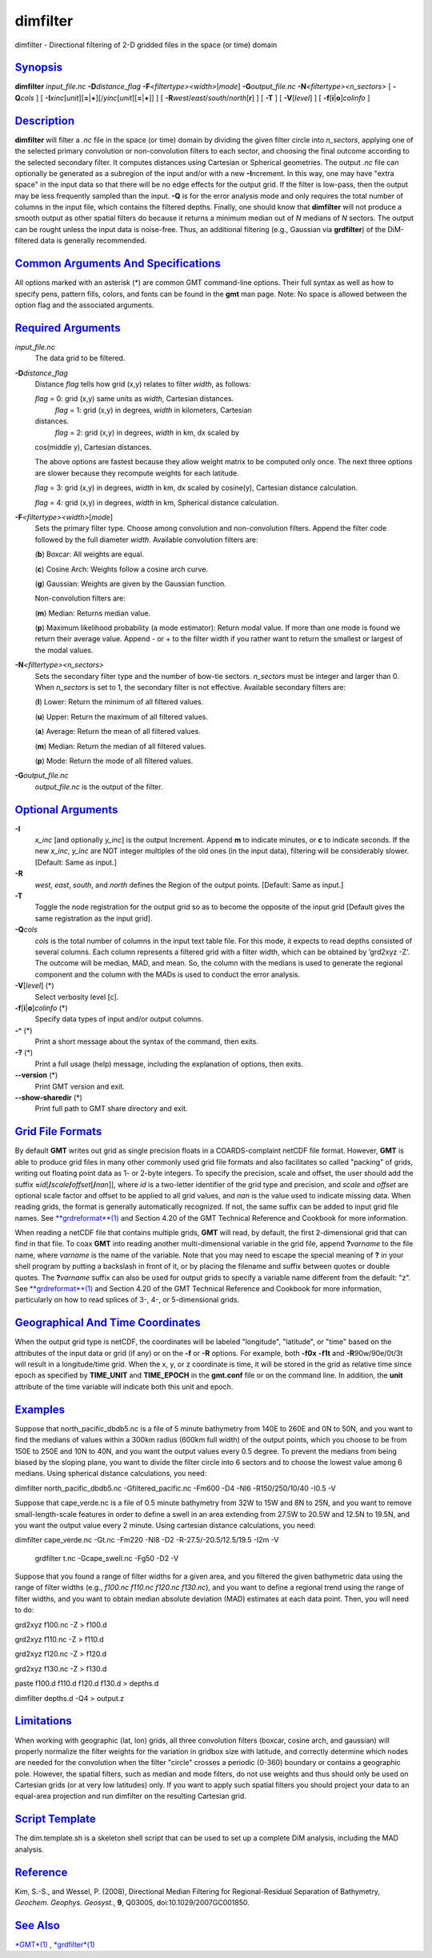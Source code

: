 *********
dimfilter
*********

dimfilter - Directional filtering of 2-D gridded files in the space (or
time) domain

`Synopsis <#toc1>`_
-------------------

**dimfilter** *input\_file.nc* **-D**\ *distance\_flag*
**-F**\ *<filtertype><width>*\ [*mode*\ ] **-G**\ *output\_file.nc*
**-N**\ *<filtertype><n\_sectors>* [ **-Q**\ *cols* ] [
**-I**\ *xinc*\ [*unit*\ ][\ **=**\ \|\ **+**][/\ *yinc*\ [*unit*\ ][\ **=**\ \|\ **+**]]
] [ **-R**\ *west*/*east*/*south*/*north*\ [**r**\ ] ] [ **-T** ] [
**-V**\ [*level*\ ] ] [ **-f**\ [**i**\ \|\ **o**]\ *colinfo* ]

`Description <#toc2>`_
----------------------

**dimfilter** will filter a *.nc* file in the space (or time) domain by
dividing the given filter circle into *n\_sectors*, applying one of the
selected primary convolution or non-convolution filters to each sector,
and choosing the final outcome according to the selected secondary
filter. It computes distances using Cartesian or Spherical geometries.
The output *.nc* file can optionally be generated as a subregion of the
input and/or with a new **-I**\ ncrement. In this way, one may have
"extra space" in the input data so that there will be no edge effects
for the output grid. If the filter is low-pass, then the output may be
less frequently sampled than the input. **-Q** is for the error analysis
mode and only requires the total number of columns in the input file,
which contains the filtered depths. Finally, one should know that
**dimfilter** will not produce a smooth output as other spatial filters
do because it returns a minimum median out of *N* medians of *N*
sectors. The output can be rought unless the input data is noise-free.
Thus, an additional filtering (e.g., Gaussian via **grdfilter**) of the
DiM-filtered data is generally recommended.

`Common Arguments And Specifications <#toc3>`_
----------------------------------------------

All options marked with an asterisk (\*) are common GMT command-line
options. Their full syntax as well as how to specify pens, pattern
fills, colors, and fonts can be found in the **gmt** man page. Note: No
space is allowed between the option flag and the associated arguments.

`Required Arguments <#toc4>`_
-----------------------------

*input\_file.nc*
    The data grid to be filtered.
**-D**\ *distance\_flag*
    Distance *flag* tells how grid (x,y) relates to filter *width*, as
    follows:

    *flag* = 0: grid (x,y) same units as *width*, Cartesian distances.
     *flag* = 1: grid (x,y) in degrees, *width* in kilometers, Cartesian
    distances.
     *flag* = 2: grid (x,y) in degrees, *width* in km, dx scaled by
    cos(middle y), Cartesian distances.

    The above options are fastest because they allow weight matrix to be
    computed only once. The next three options are slower because they
    recompute weights for each latitude.

    *flag* = 3: grid (x,y) in degrees, *width* in km, dx scaled by
    cosine(y), Cartesian distance calculation.

    *flag* = 4: grid (x,y) in degrees, *width* in km, Spherical distance
    calculation.

**-F**\ *<filtertype><width>*\ [*mode*\ ]
    Sets the primary filter type. Choose among convolution and
    non-convolution filters. Append the filter code followed by the full
    diameter *width*. Available convolution filters are:

    (**b**) Boxcar: All weights are equal.

    (**c**) Cosine Arch: Weights follow a cosine arch curve.

    (**g**) Gaussian: Weights are given by the Gaussian function.

    Non-convolution filters are:

    (**m**) Median: Returns median value.

    (**p**) Maximum likelihood probability (a mode estimator): Return
    modal value. If more than one mode is found we return their average
    value. Append - or + to the filter width if you rather want to
    return the smallest or largest of the modal values.

**-N**\ *<filtertype><n\_sectors>*
    Sets the secondary filter type and the number of bow-tie sectors.
    *n\_sectors* must be integer and larger than 0. When *n\_sectors* is
    set to 1, the secondary filter is not effective. Available secondary
    filters are:

    (**l**) Lower: Return the minimum of all filtered values.

    (**u**) Upper: Return the maximum of all filtered values.

    (**a**) Average: Return the mean of all filtered values.

    (**m**) Median: Return the median of all filtered values.

    (**p**) Mode: Return the mode of all filtered values.

**-G**\ *output\_file.nc*
    *output\_file.nc* is the output of the filter.

`Optional Arguments <#toc5>`_
-----------------------------

**-I**
    *x\_inc* [and optionally *y\_inc*] is the output Increment. Append
    **m** to indicate minutes, or **c** to indicate seconds. If the new
    *x\_inc*, *y\_inc* are NOT integer multiples of the old ones (in the
    input data), filtering will be considerably slower. [Default: Same
    as input.]
**-R**
    *west*, *east*, *south*, and *north* defines the Region of the
    output points. [Default: Same as input.]
**-T**
    Toggle the node registration for the output grid so as to become the
    opposite of the input grid [Default gives the same registration as
    the input grid].
**-Q**\ *cols*
    *cols* is the total number of columns in the input text table file.
    For this mode, it expects to read depths consisted of several
    columns. Each column represents a filtered grid with a filter width,
    which can be obtained by ’grd2xyz -Z’. The outcome will be median,
    MAD, and mean. So, the column with the medians is used to generate
    the regional component and the column with the MADs is used to
    conduct the error analysis.
**-V**\ [*level*\ ] (\*)
    Select verbosity level [c].
**-f**\ [**i**\ \|\ **o**]\ *colinfo* (\*)
    Specify data types of input and/or output columns.
**-^** (\*)
    Print a short message about the syntax of the command, then exits.
**-?** (\*)
    Print a full usage (help) message, including the explanation of
    options, then exits.
**--version** (\*)
    Print GMT version and exit.
**--show-sharedir** (\*)
    Print full path to GMT share directory and exit.

`Grid File Formats <#toc6>`_
----------------------------

By default **GMT** writes out grid as single precision floats in a
COARDS-complaint netCDF file format. However, **GMT** is able to produce
grid files in many other commonly used grid file formats and also
facilitates so called "packing" of grids, writing out floating point
data as 1- or 2-byte integers. To specify the precision, scale and
offset, the user should add the suffix
**=**\ *id*\ [**/**\ *scale*\ **/**\ *offset*\ [**/**\ *nan*]], where
*id* is a two-letter identifier of the grid type and precision, and
*scale* and *offset* are optional scale factor and offset to be applied
to all grid values, and *nan* is the value used to indicate missing
data. When reading grids, the format is generally automatically
recognized. If not, the same suffix can be added to input grid file
names. See `**grdreformat**\ (1) <grdreformat.html>`_ and Section 4.20
of the GMT Technical Reference and Cookbook for more information.

When reading a netCDF file that contains multiple grids, **GMT** will
read, by default, the first 2-dimensional grid that can find in that
file. To coax **GMT** into reading another multi-dimensional variable in
the grid file, append **?**\ *varname* to the file name, where *varname*
is the name of the variable. Note that you may need to escape the
special meaning of **?** in your shell program by putting a backslash in
front of it, or by placing the filename and suffix between quotes or
double quotes. The **?**\ *varname* suffix can also be used for output
grids to specify a variable name different from the default: "z". See
`**grdreformat**\ (1) <grdreformat.html>`_ and Section 4.20 of the GMT
Technical Reference and Cookbook for more information, particularly on
how to read splices of 3-, 4-, or 5-dimensional grids.

`Geographical And Time Coordinates <#toc7>`_
--------------------------------------------

When the output grid type is netCDF, the coordinates will be labeled
"longitude", "latitude", or "time" based on the attributes of the input
data or grid (if any) or on the **-f** or **-R** options. For example,
both **-f0x** **-f1t** and **-R**\ 90w/90e/0t/3t will result in a
longitude/time grid. When the x, y, or z coordinate is time, it will be
stored in the grid as relative time since epoch as specified by
**TIME\_UNIT** and **TIME\_EPOCH** in the **gmt.conf** file or on the
command line. In addition, the **unit** attribute of the time variable
will indicate both this unit and epoch.

`Examples <#toc8>`_
-------------------

Suppose that north\_pacific\_dbdb5.nc is a file of 5 minute bathymetry
from 140E to 260E and 0N to 50N, and you want to find the medians of
values within a 300km radius (600km full width) of the output points,
which you choose to be from 150E to 250E and 10N to 40N, and you want
the output values every 0.5 degree. To prevent the medians from being
biased by the sloping plane, you want to divide the filter circle into 6
sectors and to choose the lowest value among 6 medians. Using spherical
distance calculations, you need:

dimfilter north\_pacific\_dbdb5.nc -Gfiltered\_pacific.nc -Fm600 -D4
-Nl6 -R150/250/10/40 -I0.5 -V

Suppose that cape\_verde.nc is a file of 0.5 minute bathymetry from 32W
to 15W and 8N to 25N, and you want to remove small-length-scale features
in order to define a swell in an area extending from 27.5W to 20.5W and
12.5N to 19.5N, and you want the output value every 2 minute. Using
cartesian distance calculations, you need:

dimfilter cape\_verde.nc -Gt.nc -Fm220 -Nl8 -D2 -R-27.5/-20.5/12.5/19.5
-I2m -V
 grdfilter t.nc -Gcape\_swell.nc -Fg50 -D2 -V

Suppose that you found a range of filter widths for a given area, and
you filtered the given bathymetric data using the range of filter widths
(e.g., *f100.nc f110.nc f120.nc f130.nc*), and you want to define a
regional trend using the range of filter widths, and you want to obtain
median absolute deviation (MAD) estimates at each data point. Then, you
will need to do:

grd2xyz f100.nc -Z > f100.d

grd2xyz f110.nc -Z > f110.d

grd2xyz f120.nc -Z > f120.d

grd2xyz f130.nc -Z > f130.d

paste f100.d f110.d f120.d f130.d > depths.d

dimfilter depths.d -Q4 > output.z

`Limitations <#toc9>`_
----------------------

When working with geographic (lat, lon) grids, all three convolution
filters (boxcar, cosine arch, and gaussian) will properly normalize the
filter weights for the variation in gridbox size with latitude, and
correctly determine which nodes are needed for the convolution when the
filter "circle" crosses a periodic (0-360) boundary or contains a
geographic pole. However, the spatial filters, such as median and mode
filters, do not use weights and thus should only be used on Cartesian
grids (or at very low latitudes) only. If you want to apply such spatial
filters you should project your data to an equal-area projection and run
dimfilter on the resulting Cartesian grid.

`Script Template <#toc10>`_
---------------------------

The dim.template.sh is a skeleton shell script that can be used to set
up a complete DiM analysis, including the MAD analysis.

`Reference <#toc11>`_
---------------------

Kim, S.-S., and Wessel, P. (2008), Directional Median Filtering for
Regional-Residual Separation of Bathymetry, *Geochem. Geophys.
Geosyst.*, **9**, Q03005, doi:10.1029/2007GC001850.

`See Also <#toc12>`_
--------------------

`*GMT*\ (1) <GMT.html>`_ , `*grdfilter*\ (1) <grdfilter.html>`_
